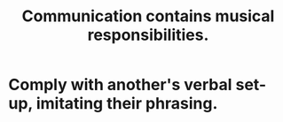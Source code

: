 :PROPERTIES:
:ID:       3b8b9e73-2244-4e2f-a05c-ea6f5895b861
:END:
#+title: Communication contains musical responsibilities.
* Comply with another's verbal set-up, imitating their phrasing.
